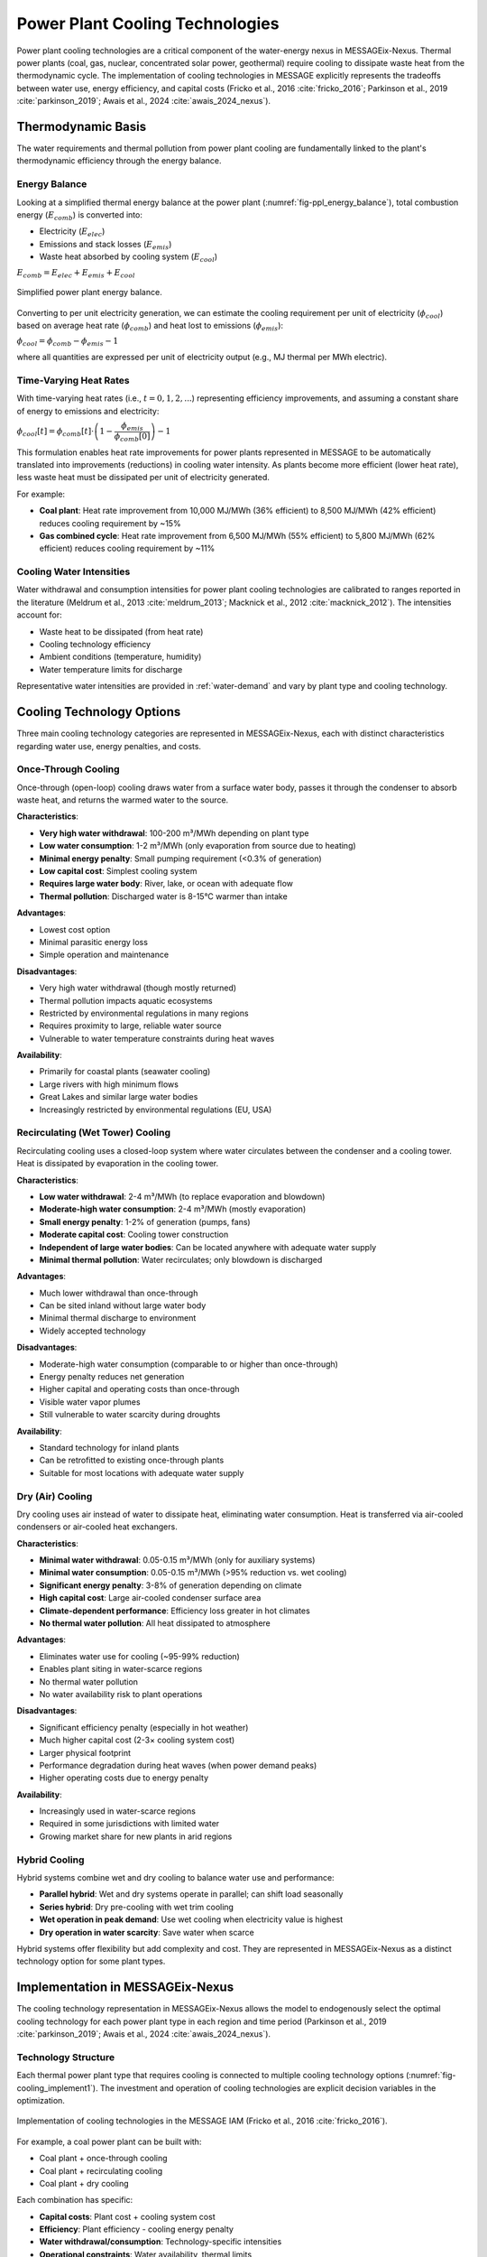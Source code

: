 .. _water-cooling:

Power Plant Cooling Technologies
=================================

Power plant cooling technologies are a critical component of the water-energy nexus in MESSAGEix-Nexus. Thermal power plants (coal, gas, nuclear, concentrated solar power, geothermal) require cooling to dissipate waste heat from the thermodynamic cycle. The implementation of cooling technologies in MESSAGE explicitly represents the tradeoffs between water use, energy efficiency, and capital costs (Fricko et al., 2016 :cite:`fricko_2016`; Parkinson et al., 2019 :cite:`parkinson_2019`; Awais et al., 2024 :cite:`awais_2024_nexus`).

Thermodynamic Basis
-------------------

The water requirements and thermal pollution from power plant cooling are fundamentally linked to the plant's thermodynamic efficiency through the energy balance.

Energy Balance
^^^^^^^^^^^^^^

Looking at a simplified thermal energy balance at the power plant (:numref:`fig-ppl_energy_balance`), total combustion energy (:math:`E_{comb}`) is converted into:

* Electricity (:math:`E_{elec}`)
* Emissions and stack losses (:math:`E_{emis}`)
* Waste heat absorbed by cooling system (:math:`E_{cool}`)

:math:`E_{comb} = E_{elec} + E_{emis} + E_{cool}`

.. _fig-ppl_energy_balance:
.. figure:: /_static/ppl_energy_balance.png
   :width: 400px
   :align: center
   
   Simplified power plant energy balance.

Converting to per unit electricity generation, we can estimate the cooling requirement per unit of electricity (:math:`\phi_{cool}`) based on average heat rate (:math:`\phi_{comb}`) and heat lost to emissions (:math:`\phi_{emis}`):

:math:`\phi_{cool} = \phi_{comb} - \phi_{emis} - 1`

where all quantities are expressed per unit of electricity output (e.g., MJ thermal per MWh electric).

Time-Varying Heat Rates
^^^^^^^^^^^^^^^^^^^^^^^^

With time-varying heat rates (i.e., :math:`t = 0,1,2,...`) representing efficiency improvements, and assuming a constant share of energy to emissions and electricity:

:math:`\phi_{cool}[t] = \phi_{comb}[t] \cdot \left( 1 - \dfrac{\phi_{emis}}{\phi_{comb}[0]} \right) - 1`

This formulation enables heat rate improvements for power plants represented in MESSAGE to be automatically translated into improvements (reductions) in cooling water intensity. As plants become more efficient (lower heat rate), less waste heat must be dissipated per unit of electricity generated.

For example:

* **Coal plant**: Heat rate improvement from 10,000 MJ/MWh (36% efficient) to 8,500 MJ/MWh (42% efficient) reduces cooling requirement by ~15%
* **Gas combined cycle**: Heat rate improvement from 6,500 MJ/MWh (55% efficient) to 5,800 MJ/MWh (62% efficient) reduces cooling requirement by ~11%

Cooling Water Intensities
^^^^^^^^^^^^^^^^^^^^^^^^^^

Water withdrawal and consumption intensities for power plant cooling technologies are calibrated to ranges reported in the literature (Meldrum et al., 2013 :cite:`meldrum_2013`; Macknick et al., 2012 :cite:`macknick_2012`). The intensities account for:

* Waste heat to be dissipated (from heat rate)
* Cooling technology efficiency
* Ambient conditions (temperature, humidity)
* Water temperature limits for discharge

Representative water intensities are provided in :ref:`water-demand` and vary by plant type and cooling technology.

Cooling Technology Options
---------------------------

Three main cooling technology categories are represented in MESSAGEix-Nexus, each with distinct characteristics regarding water use, energy penalties, and costs.

Once-Through Cooling
^^^^^^^^^^^^^^^^^^^^

Once-through (open-loop) cooling draws water from a surface water body, passes it through the condenser to absorb waste heat, and returns the warmed water to the source.

**Characteristics**:

* **Very high water withdrawal**: 100-200 m³/MWh depending on plant type
* **Low water consumption**: 1-2 m³/MWh (only evaporation from source due to heating)
* **Minimal energy penalty**: Small pumping requirement (<0.3% of generation)
* **Low capital cost**: Simplest cooling system
* **Requires large water body**: River, lake, or ocean with adequate flow
* **Thermal pollution**: Discharged water is 8-15°C warmer than intake

**Advantages**:

* Lowest cost option
* Minimal parasitic energy loss
* Simple operation and maintenance

**Disadvantages**:

* Very high water withdrawal (though mostly returned)
* Thermal pollution impacts aquatic ecosystems
* Restricted by environmental regulations in many regions
* Requires proximity to large, reliable water source
* Vulnerable to water temperature constraints during heat waves

**Availability**:

* Primarily for coastal plants (seawater cooling)
* Large rivers with high minimum flows
* Great Lakes and similar large water bodies
* Increasingly restricted by environmental regulations (EU, USA)

Recirculating (Wet Tower) Cooling
^^^^^^^^^^^^^^^^^^^^^^^^^^^^^^^^^^

Recirculating cooling uses a closed-loop system where water circulates between the condenser and a cooling tower. Heat is dissipated by evaporation in the cooling tower.

**Characteristics**:

* **Low water withdrawal**: 2-4 m³/MWh (to replace evaporation and blowdown)
* **Moderate-high water consumption**: 2-4 m³/MWh (mostly evaporation)
* **Small energy penalty**: 1-2% of generation (pumps, fans)
* **Moderate capital cost**: Cooling tower construction
* **Independent of large water bodies**: Can be located anywhere with adequate water supply
* **Minimal thermal pollution**: Water recirculates; only blowdown is discharged

**Advantages**:

* Much lower withdrawal than once-through
* Can be sited inland without large water body
* Minimal thermal discharge to environment
* Widely accepted technology

**Disadvantages**:

* Moderate-high water consumption (comparable to or higher than once-through)
* Energy penalty reduces net generation
* Higher capital and operating costs than once-through
* Visible water vapor plumes
* Still vulnerable to water scarcity during droughts

**Availability**:

* Standard technology for inland plants
* Can be retrofitted to existing once-through plants
* Suitable for most locations with adequate water supply

Dry (Air) Cooling
^^^^^^^^^^^^^^^^^

Dry cooling uses air instead of water to dissipate heat, eliminating water consumption. Heat is transferred via air-cooled condensers or air-cooled heat exchangers.

**Characteristics**:

* **Minimal water withdrawal**: 0.05-0.15 m³/MWh (only for auxiliary systems)
* **Minimal water consumption**: 0.05-0.15 m³/MWh (>95% reduction vs. wet cooling)
* **Significant energy penalty**: 3-8% of generation depending on climate
* **High capital cost**: Large air-cooled condenser surface area
* **Climate-dependent performance**: Efficiency loss greater in hot climates
* **No thermal water pollution**: All heat dissipated to atmosphere

**Advantages**:

* Eliminates water use for cooling (~95-99% reduction)
* Enables plant siting in water-scarce regions
* No thermal water pollution
* No water availability risk to plant operations

**Disadvantages**:

* Significant efficiency penalty (especially in hot weather)
* Much higher capital cost (2-3× cooling system cost)
* Larger physical footprint
* Performance degradation during heat waves (when power demand peaks)
* Higher operating costs due to energy penalty

**Availability**:

* Increasingly used in water-scarce regions
* Required in some jurisdictions with limited water
* Growing market share for new plants in arid regions

Hybrid Cooling
^^^^^^^^^^^^^^

Hybrid systems combine wet and dry cooling to balance water use and performance:

* **Parallel hybrid**: Wet and dry systems operate in parallel; can shift load seasonally
* **Series hybrid**: Dry pre-cooling with wet trim cooling
* **Wet operation in peak demand**: Use wet cooling when electricity value is highest
* **Dry operation in water scarcity**: Save water when scarce

Hybrid systems offer flexibility but add complexity and cost. They are represented in MESSAGEix-Nexus as a distinct technology option for some plant types.

Implementation in MESSAGEix-Nexus
----------------------------------

The cooling technology representation in MESSAGEix-Nexus allows the model to endogenously select the optimal cooling technology for each power plant type in each region and time period (Parkinson et al., 2019 :cite:`parkinson_2019`; Awais et al., 2024 :cite:`awais_2024_nexus`).

Technology Structure
^^^^^^^^^^^^^^^^^^^^

Each thermal power plant type that requires cooling is connected to multiple cooling technology options (:numref:`fig-cooling_implement1`). The investment and operation of cooling technologies are explicit decision variables in the optimization.

.. _fig-cooling_implement1:
.. figure:: /_static/cooling_implement1.png
   :width: 800px
   :align: center

   Implementation of cooling technologies in the MESSAGE IAM (Fricko et al., 2016 :cite:`fricko_2016`).

For example, a coal power plant can be built with:

* Coal plant + once-through cooling
* Coal plant + recirculating cooling  
* Coal plant + dry cooling

Each combination has specific:

* **Capital costs**: Plant cost + cooling system cost
* **Efficiency**: Plant efficiency - cooling energy penalty
* **Water withdrawal/consumption**: Technology-specific intensities
* **Operational constraints**: Water availability, thermal limits

The model simultaneously optimizes:

* Which power plants to build
* Which cooling technology to pair with each plant
* Operational dispatch considering water and energy constraints

Cost Representation
^^^^^^^^^^^^^^^^^^^

Cooling technology costs are represented as:

* **Capital cost differential**: Additional investment for cooling system relative to reference

  * Once-through: Reference (lowest cost)
  * Recirculating: +5-10% of plant cost
  * Dry cooling: +8-15% of plant cost

* **Efficiency penalty**: Parasitic load reducing net electricity output

  * Once-through: 0.2-0.5% reduction
  * Recirculating: 1-2% reduction
  * Dry cooling: 3-8% reduction (climate-dependent)

* **Operating costs**: Maintenance and additional fuel consumption

Cost assumptions are derived from technology assessments (Zhai and Rubin, 2010 :cite:`zhai_2010`; Zhang et al., 2014 :cite:`zhang_2014`; Loew et al., 2016 :cite:`loew_2016`).

Initial Cooling Technology Distribution
^^^^^^^^^^^^^^^^^^^^^^^^^^^^^^^^^^^^^^^^

The base year (2020) distribution of cooling technologies for existing power plants is estimated using the dataset from Raptis and Pfister (2016) :cite:`Raptis_2016_powerplant_data`, which provides plant-level cooling technology data. 

Basin-scale shares of cooling technologies across all power plant types are shown in :numref:`fig-cooling_implement2`. The historical distribution shows:

* **Coastal regions**: Predominantly once-through cooling
* **Inland rivers**: Mix of once-through and recirculating
* **Arid inland regions**: Higher share of dry and recirculating cooling
* **Developed regions**: Shift toward recirculating due to environmental regulations

.. _fig-cooling_implement2:
.. figure:: /_static/cooling_implement2.png
   :width: 800px
   :align: center
   
   Average cooling technology shares across all power plant types at the river basin-scale (Fricko et al., 2016 :cite:`fricko_2016`).

Future cooling technology choices are endogenous based on:

* Water availability and scarcity
* Regulatory constraints (thermal pollution limits)
* Technology costs and performance
* Competition with other water demands

Water-Energy Tradeoffs
----------------------

The explicit cooling technology representation enables MESSAGEix-Nexus to capture key water-energy tradeoffs.

Water Scarcity Drives Technology Choice
^^^^^^^^^^^^^^^^^^^^^^^^^^^^^^^^^^^^^^^^

In water-scarce regions or time periods, the model faces a choice:

1. **Build thermal plants with water-intensive cooling**: Requires water allocation from other uses or new water supply
2. **Build thermal plants with dry cooling**: Higher cost and efficiency penalty
3. **Build alternative generation technologies**: Renewables (wind, solar PV) that don't require cooling water

The optimal choice depends on:

* Relative costs of water supply vs. efficiency penalty
* Availability and cost of alternative generation
* Value of water in competing uses

Example: In a water-scarce basin, if groundwater costs 0.20 USD/m³ and a gas combined cycle plant requires 2.5 m³/MWh with wet cooling, the water cost is 0.50 USD/MWh. Dry cooling eliminates this water cost but has a ~4% efficiency penalty. At gas prices of 5 USD/GJ and 6,000 MJ/MWh heat rate, the efficiency penalty costs ~1.20 USD/MWh. If capital cost differential is small, wet cooling remains attractive despite water costs.

Climate Change Amplification
^^^^^^^^^^^^^^^^^^^^^^^^^^^^^

Climate change affects cooling technology performance through:

1. **Higher ambient temperatures**: 

   * Reduce efficiency of all cooling technologies
   * Particularly severe for dry cooling (larger penalty)
   * Can force output derating during heat waves

2. **Higher water temperatures**:

   * Once-through cooling constrained by discharge temperature limits
   * Recirculating cooling less affected (evaporative cooling)

3. **Reduced water availability**:

   * Increases water scarcity and costs
   * Incentivizes shift to dry cooling or alternative generation

4. **Increased electricity demand**:

   * More cooling demand for buildings
   * Increases value of generation, making efficiency penalties more costly

These interactions can create "compound events" where heat waves simultaneously:

* Increase electricity demand (cooling loads)
* Reduce power plant efficiency (high ambient temperature)
* Constrain water availability (drought)
* Limit once-through cooling (high water temperature)

MESSAGEix-Nexus captures these dynamics, showing that climate impacts on the energy-water nexus can be more severe than impacts on either sector individually (Awais et al., 2024 :cite:`awais_2024_nexus`).

Regional Patterns
^^^^^^^^^^^^^^^^^

Cooling technology evolution varies by region:

**Water-Abundant Regions** (Northern Europe, Canada, parts of South America):

* Continued use of once-through cooling where environmentally acceptable
* Recirculating cooling as standard inland
* Limited dry cooling adoption

**Water-Stressed Regions** (Middle East, North Africa, Central Asia, Australia):

* Rapid shift to dry cooling for new thermal plants
* Reduced overall thermal generation share
* Increased solar PV and wind (no cooling water requirements)

**Developing Regions** (South Asia, Southeast Asia, Sub-Saharan Africa):

* Initial expansion with recirculating cooling (standard technology)
* Potential shift to dry cooling if water scarcity intensifies
* Competition between energy access and water access goals

**Transition Regions** (China, India, Western USA):

* Mix of technologies depending on local water availability
* Retrofits of once-through to recirculating
* New plants increasingly using dry or hybrid cooling in water-scarce areas

Scenario Results
----------------

Results from MESSAGEix-Nexus scenarios illustrate the cooling technology dynamics (Awais et al., 2024 :cite:`awais_2024_nexus`):

Baseline Scenarios (No Climate Policy)
^^^^^^^^^^^^^^^^^^^^^^^^^^^^^^^^^^^^^^^

In baseline scenarios without climate policy:

* **Thermal generation** continues to dominate (40-50% of global generation)
* **Recirculating cooling** becomes dominant technology (60-70% of new thermal capacity)
* **Dry cooling** grows in water-scarce regions (10-20% of new thermal capacity)
* **Once-through cooling** declines due to environmental regulations (20-30% of capacity by 2100, down from ~50% in 2020)

Water consumption from power generation increases by 50-100% by 2050 despite efficiency improvements, driven by:

* Generation growth in developing regions
* Shift from once-through (low consumption) to recirculating (high consumption)

Climate Change Impacts
^^^^^^^^^^^^^^^^^^^^^^^

Adding climate change impacts (no adaptation):

* **Thermal generation efficiency** declines by 1-3% due to higher ambient temperatures
* **Water scarcity** intensifies, particularly in already water-stressed regions
* **Compound heat-drought events** force generation curtailments
* **Energy-water nexus stress** increases costs of electricity generation

With endogenous adaptation:

* **Dry cooling share** increases to 30-40% of new thermal capacity in hot, water-scarce regions
* **Renewable generation** (solar PV, wind) expands faster due to cooling water constraints on thermal
* **Thermal generation declines** more rapidly than in scenarios without water-energy nexus constraints

Climate Mitigation Scenarios
^^^^^^^^^^^^^^^^^^^^^^^^^^^^^

In stringent climate mitigation scenarios (1.5-2°C):

* **Thermal generation** declines rapidly (coal phase-out, reduced gas)
* **Cooling water demand** peaks around 2030-2040 and then declines
* **Cooling technology choice** matters less for new capacity (less thermal being built)
* **Existing capacity** may see retrofits to dry cooling in water-scarce regions
* **Renewable generation** eliminates most cooling water demand by 2070-2100

Climate mitigation substantially reduces water-energy nexus stress by reducing thermal generation.

SDG Interactions
^^^^^^^^^^^^^^^^

When SDG6 (water access) constraints are enforced:

* **Municipal water demand** increases due to infrastructure for universal access
* **Competition for water** intensifies between municipal and energy sectors
* **Dry cooling adoption** accelerates in regions with SDG-driven water stress
* **Trade-offs** emerge between energy access (SDG7) and water access (SDG6) in water-scarce regions

The model can quantify these trade-offs and identify least-cost pathways to achieve both SDGs (Awais et al., 2024 :cite:`awais_2024_nexus`).

Key Insights
------------

The cooling technology representation in MESSAGEix-Nexus provides several key insights:

1. **Water availability is an important constraint** on energy system development in water-scarce regions, affecting technology choice and generation dispatch.

2. **Endogenous cooling technology choice** enables the model to find cost-effective adaptation strategies to water scarcity, including shifts to dry cooling and alternative generation technologies.

3. **Climate change creates compound risks** at the water-energy nexus, with simultaneous temperature, water availability, and demand stresses.

4. **Mitigation reduces nexus stress**: Climate mitigation scenarios reduce cooling water demand by phasing out thermal generation, providing a co-benefit for water resources.

5. **SDG interactions are complex**: Achieving universal water access can constrain energy system choices in water-scarce regions, requiring careful planning and investment.

6. **Regional heterogeneity matters**: Global average trends obscure important regional dynamics where water-energy constraints are binding.

The implementation demonstrates the value of integrated water-energy modeling for understanding nexus interactions, identifying vulnerabilities, and evaluating policy and technology options.

.. footbibliography::

